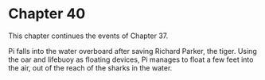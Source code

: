 * Chapter 40
  This chapter continues the events of Chapter 37.

  Pi falls into the water overboard after saving Richard Parker, the tiger. Using the oar and lifebuoy as floating devices, Pi manages to float a few feet into the air, out of the reach of the sharks in the water.
